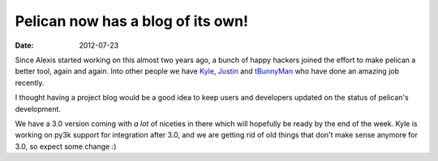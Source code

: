 Pelican now has a blog of its own!
##################################

:date: 2012-07-23

Since Alexis started working on this almost two years ago, a bunch of happy
hackers joined the effort to make pelican a better tool, again and again. Into
other people we have `Kyle <http://kylefuller.co.uk/>`_, `Justin
<https://github.com/justinmayer>`_ and `tBunnyMan <http://bunnyman.info/>`_ who
have done an amazing job recently.

I thought having a project blog would be a good idea to keep users and
developers updated on the status of pelican's development.

We have a 3.0 version coming with *a lot* of niceties in there which will
hopefully be ready by the end of the week. Kyle is working on py3k support for
integration after 3.0, and we are getting rid of old things that don't make
sense anymore for 3.0, so expect some change :)
